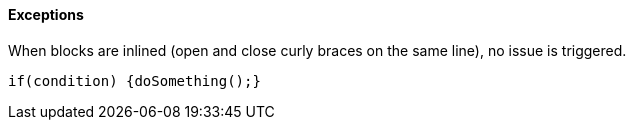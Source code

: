 ==== Exceptions

When blocks are inlined (open and close curly braces on the same line), no issue is triggered. 


----
if(condition) {doSomething();} 
----